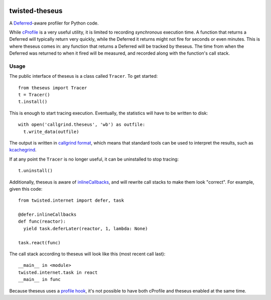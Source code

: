.. image:: https://travis-ci.org/flowroute/twisted-theseus.png


=================
 twisted-theseus
=================

A Deferred_-aware profiler for Python code.

While cProfile_ is a very useful utility,
it is limited to recording *synchronous* execution time.
A function that returns a Deferred will typically return very quickly,
while the Deferred it returns might not fire for seconds or even minutes.
This is where theseus comes in:
any function that returns a Deferred will be tracked by theseus.
The time from when the Deferred was returned to when it fired will be measured,
and recorded along with the function's call stack.


Usage
=====

The public interface of theseus is a class called ``Tracer``.
To get started::

  from theseus import Tracer
  t = Tracer()
  t.install()

This is enough to start tracing execution.
Eventually, the statistics will have to be written to disk::

  with open('callgrind.theseus', 'wb') as outfile:
    t.write_data(outfile)

The output is written in `callgrind format`_,
which means that standard tools can be used to interpret the results,
such as kcachegrind_.

If at any point the ``Tracer`` is no longer useful,
it can be uninstalled to stop tracing::

  t.uninstall()

Additionally,
theseus is aware of inlineCallbacks_,
and will rewrite call stacks to make them look "correct".
For example,
given this code::

  from twisted.internet import defer, task

  @defer.inlineCallbacks
  def func(reactor):
    yield task.deferLater(reactor, 1, lambda: None)

  task.react(func)

The call stack according to theseus will look like this (most recent call last)::

  __main__ in <module>
  twisted.internet.task in react
  __main__ in func

Because theseus uses a `profile hook`_,
it's not possible to have both cProfile and theseus enabled at the same time.


.. _Deferred: https://twistedmatrix.com/documents/current/core/howto/defer.html
.. _cProfile: https://docs.python.org/2/library/profile.html
.. _callgrind format: http://valgrind.org/docs/manual/cl-format.html
.. _kcachegrind: http://kcachegrind.sourceforge.net/html/Home.html
.. _inlineCallbacks: http://twistedmatrix.com/documents/current/api/twisted.internet.defer.html#inlineCallbacks
.. _profile hook: https://docs.python.org/2/library/sys.html#sys.setprofile
